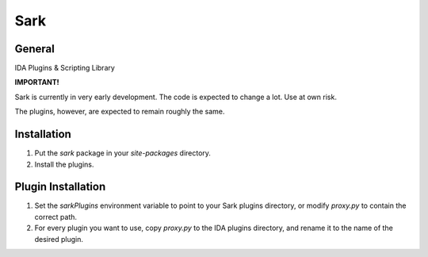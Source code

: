 ====
Sark
====

.. image::
    media/sark-pacman.jpg

General
-------

IDA Plugins & Scripting Library



**IMPORTANT!**

Sark is currently in very early development. The code is expected to change a lot. Use at own risk.

The plugins, however, are expected to remain roughly the same.


Installation
------------

1. Put the `sark` package in your `site-packages` directory.
2. Install the plugins.

Plugin Installation
-------------------

1. Set the `sarkPlugins` environment variable to point to your Sark plugins directory, or modify
   `proxy.py` to contain the correct path.
2. For every plugin you want to use, copy `proxy.py` to the IDA plugins directory, and rename it
   to the name of the desired plugin.
